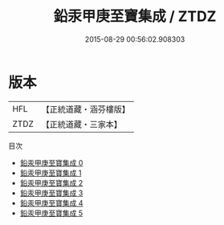 #+TITLE: 鉛汞甲庚至寶集成 / ZTDZ

#+DATE: 2015-08-29 00:56:02.908303
* 版本
 |       HFL|【正統道藏・涵芬樓版】|
 |      ZTDZ|【正統道藏・三家本】|
目次
 - [[file:KR5c0319_000.txt][鉛汞甲庚至寶集成 0]]
 - [[file:KR5c0319_001.txt][鉛汞甲庚至寶集成 1]]
 - [[file:KR5c0319_002.txt][鉛汞甲庚至寶集成 2]]
 - [[file:KR5c0319_003.txt][鉛汞甲庚至寶集成 3]]
 - [[file:KR5c0319_004.txt][鉛汞甲庚至寶集成 4]]
 - [[file:KR5c0319_005.txt][鉛汞甲庚至寶集成 5]]
